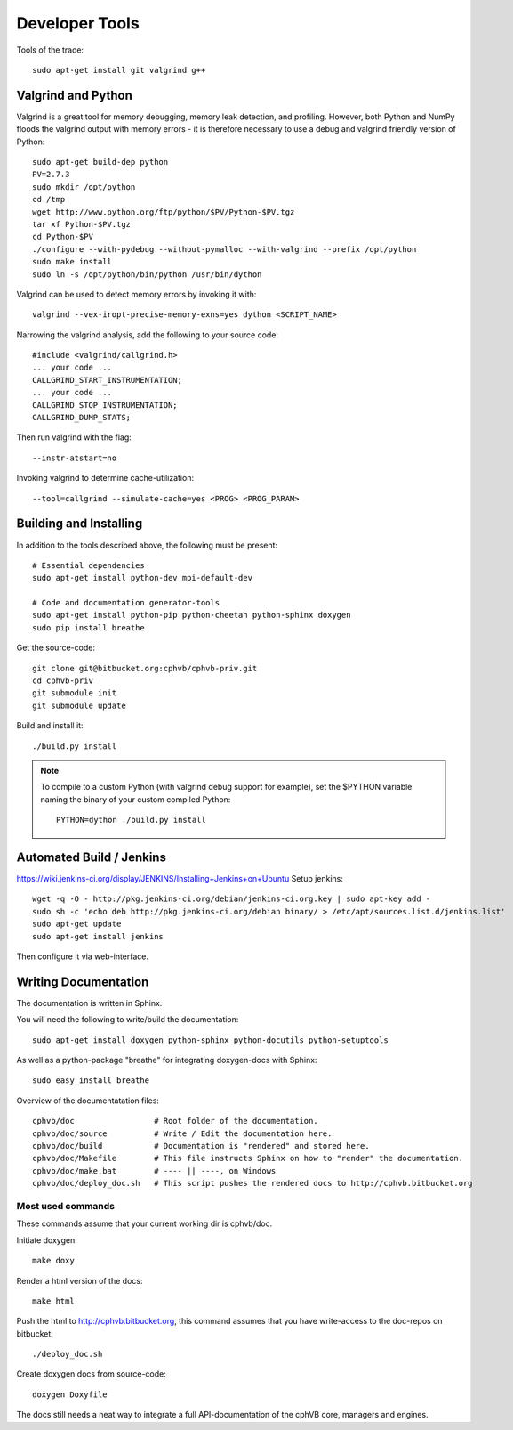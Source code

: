 Developer Tools
===============

Tools of the trade::

  sudo apt-get install git valgrind g++

Valgrind and Python
-------------------

Valgrind is a great tool for memory debugging, memory leak detection, and profiling.
However, both Python and NumPy floods the valgrind output with memory errors - it is therefore necessary to use a debug and valgrind friendly version of Python::

  sudo apt-get build-dep python
  PV=2.7.3
  sudo mkdir /opt/python
  cd /tmp
  wget http://www.python.org/ftp/python/$PV/Python-$PV.tgz
  tar xf Python-$PV.tgz
  cd Python-$PV
  ./configure --with-pydebug --without-pymalloc --with-valgrind --prefix /opt/python
  sudo make install
  sudo ln -s /opt/python/bin/python /usr/bin/dython

Valgrind can be used to detect memory errors by invoking it with::

  valgrind --vex-iropt-precise-memory-exns=yes dython <SCRIPT_NAME>

Narrowing the valgrind analysis, add the following to your source code::

  #include <valgrind/callgrind.h>
  ... your code ...
  CALLGRIND_START_INSTRUMENTATION;
  ... your code ...
  CALLGRIND_STOP_INSTRUMENTATION;
  CALLGRIND_DUMP_STATS;

Then run valgrind with the flag::

  --instr-atstart=no

Invoking valgrind to determine cache-utilization::

  --tool=callgrind --simulate-cache=yes <PROG> <PROG_PARAM>

Building and Installing
-----------------------

In addition to the tools described above, the following must be present::

  # Essential dependencies
  sudo apt-get install python-dev mpi-default-dev

  # Code and documentation generator-tools
  sudo apt-get install python-pip python-cheetah python-sphinx doxygen
  sudo pip install breathe

Get the source-code::

  git clone git@bitbucket.org:cphvb/cphvb-priv.git
  cd cphvb-priv
  git submodule init
  git submodule update

Build and install it::

  ./build.py install

.. note:: To compile to a custom Python (with valgrind debug support for example),
   set the $PYTHON variable naming the binary of your custom compiled Python::

     PYTHON=dython ./build.py install

Automated Build / Jenkins
-------------------------

https://wiki.jenkins-ci.org/display/JENKINS/Installing+Jenkins+on+Ubuntu
Setup jenkins::

  wget -q -O - http://pkg.jenkins-ci.org/debian/jenkins-ci.org.key | sudo apt-key add -
  sudo sh -c 'echo deb http://pkg.jenkins-ci.org/debian binary/ > /etc/apt/sources.list.d/jenkins.list'
  sudo apt-get update
  sudo apt-get install jenkins

Then configure it via web-interface.


Writing Documentation
---------------------

The documentation is written in Sphinx.

You will need the following to write/build the documentation::

  sudo apt-get install doxygen python-sphinx python-docutils python-setuptools

As well as a python-package "breathe" for integrating doxygen-docs with Sphinx::

  sudo easy_install breathe

Overview of the documentatation files::

  cphvb/doc                 # Root folder of the documentation.
  cphvb/doc/source          # Write / Edit the documentation here.
  cphvb/doc/build           # Documentation is "rendered" and stored here.
  cphvb/doc/Makefile        # This file instructs Sphinx on how to "render" the documentation.
  cphvb/doc/make.bat        # ---- || ----, on Windows
  cphvb/doc/deploy_doc.sh   # This script pushes the rendered docs to http://cphvb.bitbucket.org

Most used commands
~~~~~~~~~~~~~~~~~~

These commands assume that your current working dir is cphvb/doc.

Initiate doxygen::
 
  make doxy

Render a html version of the docs::

  make html

Push the html to http://cphvb.bitbucket.org, this command assumes that you have write-access to the doc-repos on bitbucket::

  ./deploy_doc.sh

Create doxygen docs from source-code::

  doxygen Doxyfile

The docs still needs a neat way to integrate a full API-documentation of the cphVB core, managers and engines.

